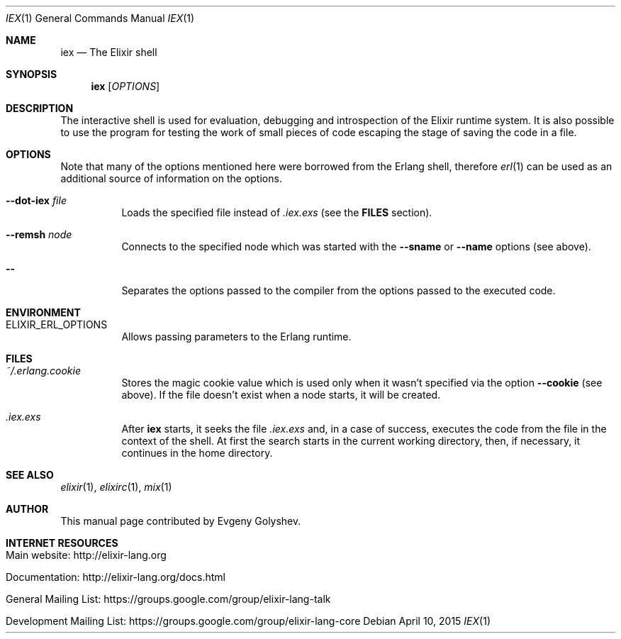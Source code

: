 .Dd April 10, 2015
.Dt IEX 1
.Os
.Sh NAME
.Nm iex
.Nd The Elixir shell
.Sh SYNOPSIS
.Nm
.Op Ar OPTIONS
.Sh DESCRIPTION
The interactive shell is used for evaluation, debugging and introspection of the Elixir runtime system. It is also possible to use the program for testing the work of small pieces of code escaping the stage of saving the code in a file.
.Sh OPTIONS
Note that many of the options mentioned here were borrowed from the Erlang shell, therefore
.Xr erl 1
can be used as an additional source of information on the options.
.Bl -tag -width Ds
.It Fl -dot-iex Ar file
Loads the specified file instead of
.Pa .iex.exs
.Pq see the Sy FILES No section .
.It Fl -remsh Ar node
Connects to the specified node which was started with the
.Fl -sname
or
.Fl -name
options
.Pq see above .
.It Fl -
Separates the options passed to the compiler from the options passed to the executed code.
.El
.Sh ENVIRONMENT
.Bl -tag -width Ds
.It Ev ELIXIR_ERL_OPTIONS
Allows passing parameters to the Erlang runtime.
.El
.Sh FILES
.Bl -tag -width Ds
.It Pa ~/.erlang.cookie
Stores the magic cookie value which is used only when it wasn't specified via the option
.Fl -cookie
.Pq see above .
If the file doesn't exist when a node starts, it will be created.
.It Pa .iex.exs
After
.Nm
starts, it seeks the file
.Pa .iex.exs
and, in a case of success, executes the code from the file in the context of the shell. At first the search starts in the current working directory, then, if necessary, it continues in the home directory.
.El
.Sh SEE ALSO
.Xr elixir 1 ,
.Xr elixirc 1 ,
.Xr mix 1
.Sh AUTHOR
This manual page contributed by Evgeny Golyshev.
.Sh INTERNET RESOURCES
.Bl -tag -width Ds
.It Main website: http://elixir-lang.org
.It Documentation: http://elixir-lang.org/docs.html
.It General Mailing List: https://groups.google.com/group/elixir-lang-talk
.It Development Mailing List: https://groups.google.com/group/elixir-lang-core
.El
